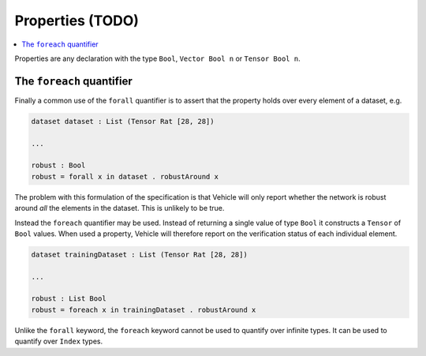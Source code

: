 Properties (TODO)
=================

.. contents::
   :depth: 1
   :local:

Properties are any declaration with the type ``Bool``, ``Vector Bool n`` or
``Tensor Bool n``.

The ``foreach`` quantifier
++++++++++++++++++++++++++

Finally a common use of the ``forall`` quantifier is to assert that the
property holds over every element of a dataset, e.g.

.. code-block:: agda

   dataset dataset : List (Tensor Rat [28, 28])

   ...

   robust : Bool
   robust = forall x in dataset . robustAround x

The problem with this formulation of the specification is that Vehicle
will only report whether the network is robust around *all* the elements
in the dataset. This is unlikely to be true.

Instead the ``foreach`` quantifier may be used. Instead of returning a
single value of type ``Bool`` it constructs a ``Tensor``
of ``Bool`` values. When used a property, Vehicle will therefore report
on the verification status of each individual element.

.. code-block:: agda

   dataset trainingDataset : List (Tensor Rat [28, 28])

   ...

   robust : List Bool
   robust = foreach x in trainingDataset . robustAround x

Unlike the ``forall`` keyword, the ``foreach`` keyword cannot be used to
quantify over infinite types. It can be used to quantify over ``Index``
types.